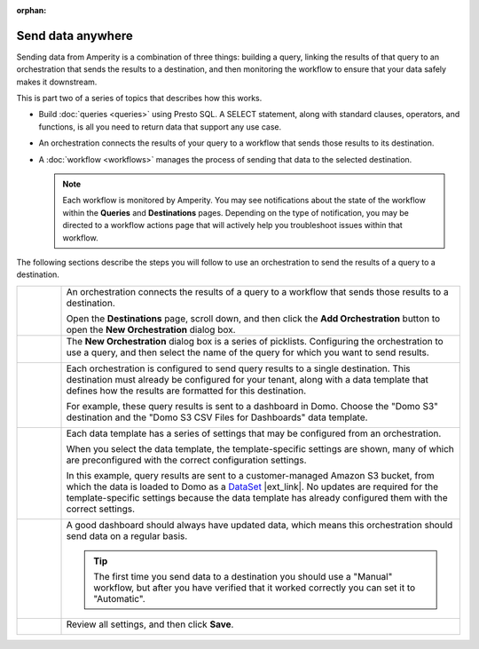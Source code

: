 .. https://docs.amperity.com/user/

:orphan:

.. meta::
    :description lang=en:
        Send data from Amperity to any destination using orchestrations.

.. meta::
    :content class=swiftype name=body data-type=text:
        Send data from Amperity to any destination using orchestrations.

.. meta::
    :content class=swiftype name=title data-type=string:
        Send data anywhere

==================================================
Send data anywhere
==================================================

.. orchestrations-static-intro-start

Sending data from Amperity is a combination of three things: building a query, linking the results of that query to an orchestration that sends the results to a destination, and then monitoring the workflow to ensure that your data safely makes it downstream.

This is part two of a series of topics that describes how this works.

* Build :doc:`queries <queries>` using Presto SQL. A SELECT statement, along with standard clauses, operators, and functions, is all you need to return data that support any use case.
* An orchestration connects the results of your query to a workflow that sends those results to its destination.
* A :doc:`workflow <workflows>` manages the process of sending that data to the selected destination.

  .. note:: Each workflow is monitored by Amperity. You may see notifications about the state of the workflow within the **Queries** and **Destinations** pages. Depending on the type of notification, you may be directed to a workflow actions page that will actively help you troubleshoot issues within that workflow.

.. orchestrations-static-intro-end

.. orchestrations-howitworks-steps-start

The following sections describe the steps you will follow to use an orchestration to send the results of a query to a destination.

.. orchestrations-howitworks-steps-end

.. orchestrations-howitworks-callouts-start

.. list-table::
   :widths: 10 90
   :header-rows: 0


   * - .. image:: ../../images/steps-01.png
          :width: 60 px
          :alt: Step one.
          :align: center
          :class: no-scaled-link
     - An orchestration connects the results of a query to a workflow that sends those results to a destination.

       Open the **Destinations** page, scroll down, and then click the **Add Orchestration** button to open the **New Orchestration** dialog box.


   * - .. image:: ../../images/steps-02.png
          :width: 60 px
          :alt: Step two.
          :align: center
          :class: no-scaled-link
     - The **New Orchestration** dialog box is a series of picklists. Configuring the orchestration to use a query, and then select the name of the query for which you want to send results.

       .. image:: ../../images/mockup-orchestrations-select-query-123.png
          :width: 650 px
          :alt: Select the query that returns the results that is sent.
          :align: left
          :class: no-scaled-link


   * - .. image:: ../../images/steps-03.png
          :width: 60 px
          :alt: Step three.
          :align: center
          :class: no-scaled-link
     - Each orchestration is configured to send query results to a single destination. This destination must already be configured for your tenant, along with a data template that defines how the results are formatted for this destination.

       For example, these query results is sent to a dashboard in Domo. Choose the "Domo S3" destination and the "Domo S3 CSV Files for Dashboards" data template.

       .. image:: ../../images/mockup-orchestrations-select-destination-template-123.png
          :width: 650 px
          :alt: Choose one or more segments to exclude customers from this campaign.
          :align: left
          :class: no-scaled-link


   * - .. image:: ../../images/steps-04.png
          :width: 60 px
          :alt: Step four.
          :align: center
          :class: no-scaled-link
     - Each data template has a series of settings that may be configured from an orchestration. 

       When you select the data template, the template-specific settings are shown, many of which are preconfigured with the correct configuration settings.

       In this example, query results are sent to a customer-managed Amazon S3 bucket, from which the data is loaded to Domo as a `DataSet <https://domohelp.domo.com/hc/en-us/articles/360042926274-Adding-a-DataSet-Using-a-Connector>`__ |ext_link|. No updates are required for the template-specific settings because the data template has already configured them with the correct settings.

       .. image:: ../../images/mockup-orchestrations-select-template-settings-123.png
          :width: 540 px
          :alt: Configure the data template for Amazon S3 settings.
          :align: left
          :class: no-scaled-link


   * - .. image:: ../../images/steps-05.png
          :width: 60 px
          :alt: Step five.
          :align: center
          :class: no-scaled-link
     - A good dashboard should always have updated data, which means this orchestration should send data on a regular basis.

       .. image:: ../../images/mockup-orchestrations-select-automatic-or-manual-123.png
          :width: 540 px
          :alt: Choose the "cooling down" lifecycle status.
          :align: left
          :class: no-scaled-link

       .. tip:: The first time you send data to a destination you should use a "Manual" workflow, but after you have verified that it worked correctly you can set it to "Automatic".


   * - .. image:: ../../images/steps-06.png
          :width: 60 px
          :alt: Step six.
          :align: center
          :class: no-scaled-link
     - Review all settings, and then click **Save**.

       .. image:: ../../images/mockup-destinations-tab-add-05-save.png
          :width: 540 px
          :alt: Save the data template.
          :align: left
          :class: no-scaled-link

.. orchestrations-howitworks-callouts-end
